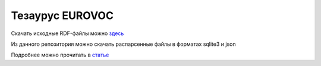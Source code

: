 Тезаурус EUROVOC
================
Скачать исходные RDF-файлы можно `здесь <https://op.europa.eu/bg/web/eu-vocabularies/th-dataset/-/resource/dataset/eurovoc>`_

Из данного репозитория можно скачать распарсенные файлы в форматах sqlite3 и json

Подробнее можно прочитать в `статье <http://lukfo.online/articles/eurovoc/>`_ 
